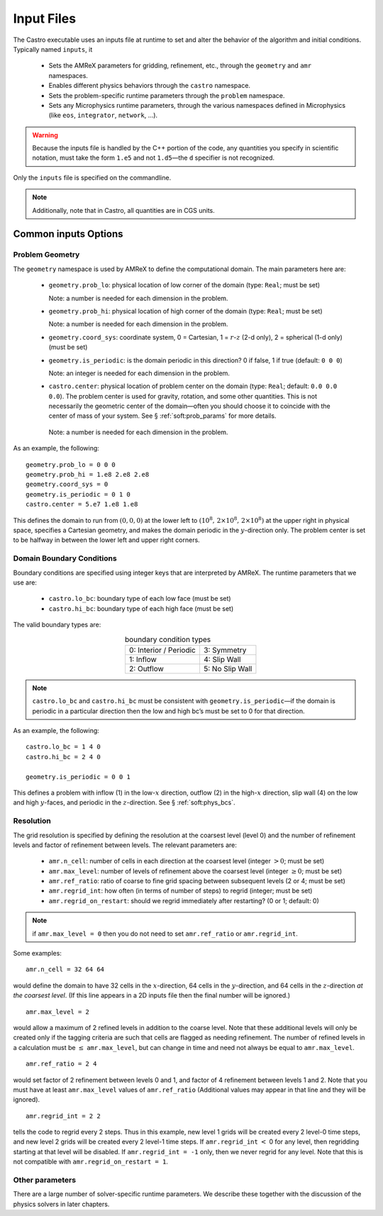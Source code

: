 ***********
Input Files
***********

The Castro executable uses an inputs file at runtime to set and
alter the behavior of the algorithm and initial conditions.  Typically
named ``inputs``, it 

  * Sets the AMReX parameters for gridding, refinement, etc., through the
    ``geometry`` and ``amr`` namespaces.

  * Enables different physics behaviors through the ``castro`` namespace.

  * Sets the problem-specific runtime parameters through the ``problem`` namespace.

  * Sets any Microphysics runtime parameters, through the various namespaces
    defined in Microphysics (like ``eos``, ``integrator``, ``network``, ...).

.. warning:: Because the inputs file is handled by the C++ portion
   of the code, any quantities you specify in scientific notation,
   must take the form ``1.e5`` and not ``1.d5``—the ``d``
   specifier is not recognized.


Only the ``inputs`` file is specified on the commandline.

.. note::

   Additionally, note that in Castro, all quantities are in CGS units.


Common inputs Options
=====================


Problem Geometry
----------------

The ``geometry`` namespace is used by AMReX to define the
computational domain. The main parameters here are:

  * ``geometry.prob_lo``: physical location of low corner of the
    domain (type: ``Real``; must be set)

    Note: a number is needed for each dimension in the problem.

  * ``geometry.prob_hi``: physical location of high corner of the
    domain (type: ``Real``; must be set)

    Note: a number is needed for each dimension in the problem.

  * ``geometry.coord_sys``: coordinate system, 0 = Cartesian,
    1 = :math:`r`-:math:`z` (2-d only), 2 = spherical (1-d only) (must be set)

  * ``geometry.is_periodic``: is the domain periodic in this direction?
    0 if false, 1 if true (default: ``0 0 0``)

    Note: an integer is needed for each dimension in the problem.

  * ``castro.center``: physical location of problem center on the
    domain (type: ``Real``; default: ``0.0 0.0 0.0``). The problem
    center is used for gravity, rotation, and some other quantities.
    This is not necessarily the geometric center of the domain—often
    you should choose it to coincide with the center of mass of your
    system. See § :ref:`soft:prob_params` for more details.

   Note: a number is needed for each dimension in the problem.

As an example, the following::

    geometry.prob_lo = 0 0 0
    geometry.prob_hi = 1.e8 2.e8 2.e8
    geometry.coord_sys = 0
    geometry.is_periodic = 0 1 0
    castro.center = 5.e7 1.e8 1.e8

This defines the domain to run from :math:`(0,0,0)` at the lower left to
:math:`(10^8,\, 2\times 10^8,\, 2\times 10^8)` at the upper right in physical
space, specifies a Cartesian geometry, and makes the domain periodic
in the :math:`y`-direction only. The problem center is set to be halfway in
between the lower left and upper right corners.

Domain Boundary Conditions
--------------------------

Boundary conditions are specified using integer keys that are interpreted
by AMReX. The runtime parameters that we use are:

  * ``castro.lo_bc``: boundary type of each low face (must be set)

  * ``castro.hi_bc``: boundary type of each high face (must be set)

The valid boundary types are:

.. table:: boundary condition types
   :align: center

   +------------------------+-----------------+
   | 0: Interior / Periodic | 3: Symmetry     |
   +------------------------+-----------------+
   | 1: Inflow              | 4: Slip Wall    |
   +------------------------+-----------------+
   | 2: Outflow             | 5: No Slip Wall |
   +------------------------+-----------------+

.. note:: ``castro.lo_bc`` and ``castro.hi_bc`` must be consistent
   with ``geometry.is_periodic``—if the domain is periodic in a
   particular direction then the low and high bc’s must be set to 0
   for that direction.

As an example, the following::

    castro.lo_bc = 1 4 0
    castro.hi_bc = 2 4 0

    geometry.is_periodic = 0 0 1

This defines a problem with inflow (1) in the low-\ :math:`x` direction,
outflow (2) in the high-\ :math:`x` direction, slip wall (4) on
the low and high :math:`y`-faces, and periodic in the :math:`z`-direction.
See § :ref:`soft:phys_bcs`.

Resolution
----------

The grid resolution is specified by defining the resolution at the
coarsest level (level 0) and the number of refinement levels and
factor of refinement between levels. The relevant parameters are:

  * ``amr.n_cell``: number of cells in each direction at the coarsest
    level (integer :math:`> 0`; must be set)

  * ``amr.max_level``: number of levels of refinement above the
    coarsest level (integer :math:`\geq 0`; must be set)

  * ``amr.ref_ratio``: ratio of coarse to fine grid spacing
    between subsequent levels (2 or 4; must be set)

  * ``amr.regrid_int``: how often (in terms of number of steps) to
    regrid (integer; must be set)

  * ``amr.regrid_on_restart``: should we regrid immediately after
    restarting? (0 or 1; default: 0)

.. note:: if ``amr.max_level = 0`` then you do not need to set
   ``amr.ref_ratio`` or ``amr.regrid_int``.

Some examples::

    amr.n_cell = 32 64 64

would define the domain to have 32 cells in the :math:`x`-direction, 64 cells
in the :math:`y`-direction, and 64 cells in the :math:`z`-direction *at the
coarsest level*. (If this line appears in a 2D inputs file then the
final number will be ignored.)

::

    amr.max_level = 2

would allow a maximum of 2 refined levels in addition to the coarse
level. Note that these additional levels will only be created only if
the tagging criteria are such that cells are flagged as needing
refinement. The number of refined levels in a calculation must be
:math:`\leq` ``amr.max_level``, but can change in time and need not
always be equal to ``amr.max_level``.

::

    amr.ref_ratio = 2 4

would set factor of 2 refinement between levels 0 and 1, and factor of 4
refinement between levels 1 and 2. Note that you must have at least
``amr.max_level`` values of ``amr.ref_ratio`` (Additional values
may appear in that line and they will be ignored).

::

    amr.regrid_int = 2 2

tells the code to regrid every 2 steps. Thus in this example, new
level 1 grids will be created every 2 level-0 time steps, and new
level 2 grids will be created every 2 level-1 time steps. If
``amr.regrid_int`` :math:`<` 0 for any level, then regridding starting at that
level will be disabled. If ``amr.regrid_int = -1`` only, then we
never regrid for any level. Note that this is not compatible with
``amr.regrid_on_restart = 1``.


Other parameters
----------------

There are a large number of solver-specific runtime parameters. We describe these
together with the discussion of the physics solvers in later chapters.
